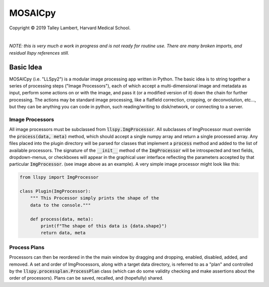 ########
MOSAICpy
########


.. image:: https://raw.githubusercontent.com/tlambert03/LLSpy/develop/img/cbmflogo.png
    :target: https://cbmf.hms.harvard.edu/lattice-light-sheet/


.. |copy|   unicode:: U+000A9

Copyright |copy| 2019 Talley Lambert, Harvard Medical School.

|

*NOTE: this is very much a work in progress and is not ready
for routine use. There are many broken imports, and residual llspy
references still.*


Basic Idea
==========

MOSAICpy (i.e. "LLSpy2") is a modular image processing app written in Python.
The basic idea is to string together a series of processing
steps ("Image Processors"), each of which accept a multi-dimensional
image and metadata as input, perform some actions on or with the
image, and pass it (or a modified version of it) down the chain
for further processing.  The actions may be standard image processing,
like a flatfield correction, cropping, or deconvolution, etc..., but
they can be anything you can code in python, such reading/writing to
disk/network, or connecting to a server.


.. image:: img/screen.png
    :width: 450
    :align: center

Image Processors
----------------

All image processors must be subclassed from :code:`llspy.ImgProcessor`.
All subclasses of ImgProcessor must override the :code:`process(data, meta)`
method, which should accept a single numpy array and return a single
processed array.  Any files placed into the plugin directory will be
parsed for classes that implement a :code:`process` method and added
to the list of available processors.  The signature of the :code:`__init__`
method of the :code:`ImgProcessor` will be introspected and text fields,
dropdown-menus, or checkboxes will appear in the graphical user interface
reflecting the parameters accepted by that particular :code:`ImgProcessor`.
(see image above as an example).  A very simple image processor might look
like this:

.. code:: python

    from llspy import ImgProcessor

    class Plugin(ImgProcessor):
        """ This Processor simply prints the shape of the
        data to the console."""

        def process(data, meta):
            print(f"The shape of this data is {data.shape}")
            return data, meta



Process Plans
-------------

Processors can then be reordered in the the main
window by dragging and dropping, enabled, disabled, added, and removed.
A set and order of ImgProcessors, along with a target data directory, is
referred to as a "plan" and controlled by the
:code:`llspy.processplan.ProcessPlan` class (which can do some validity
checking and make assertions about the order of processors).  Plans can
be saved, recalled, and (hopefully) shared.
